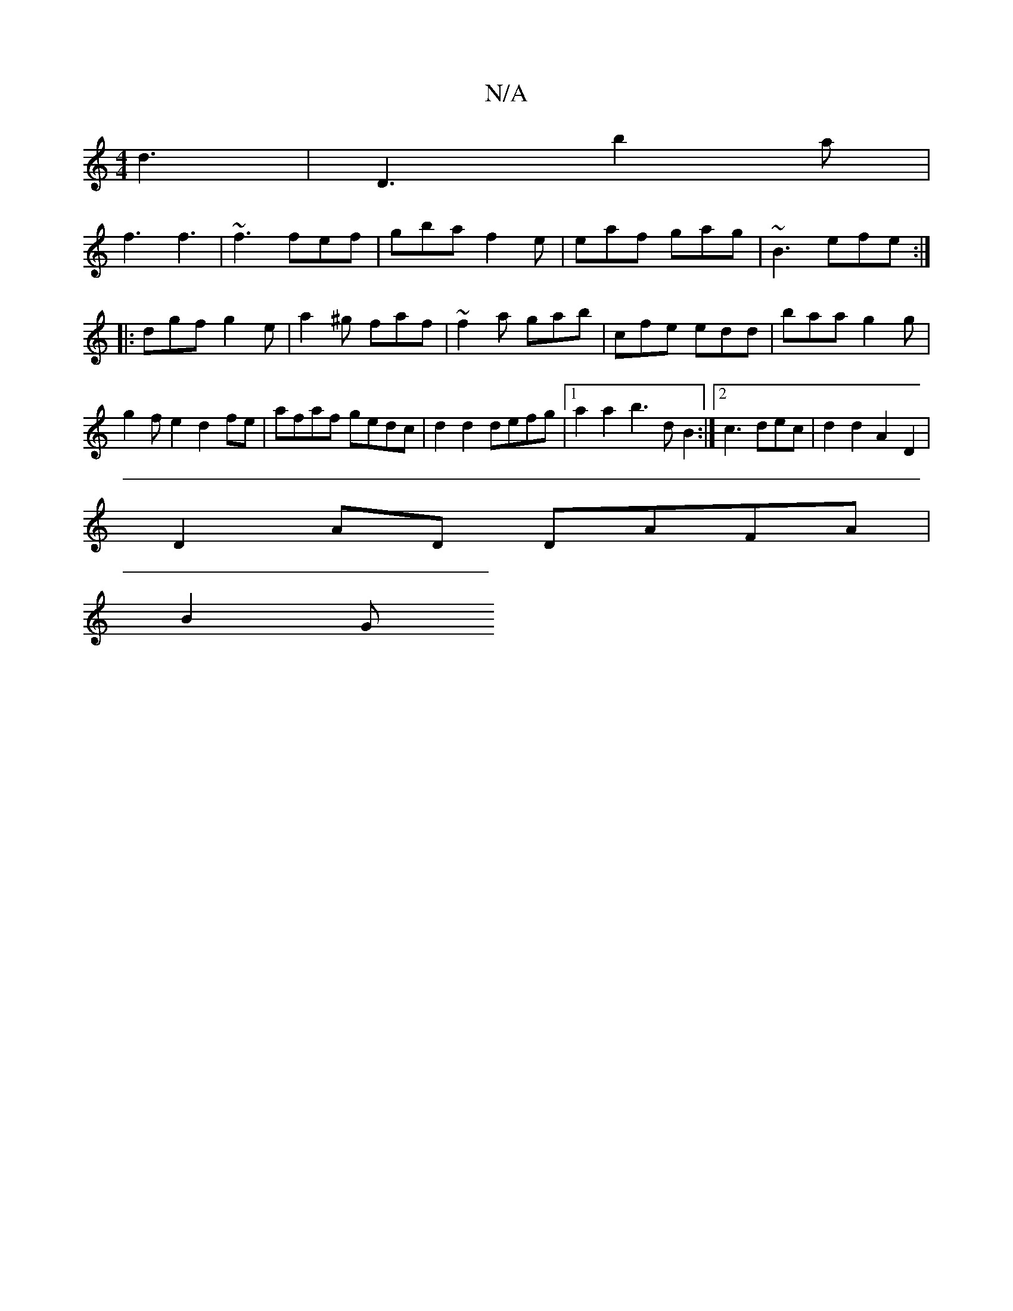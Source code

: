 X:1
T:N/A
M:4/4
R:N/A
K:Cmajor
d3 | D3 b2 a |
f3 f3 | ~f3 fef | gba f2 e | eaf gag | ~B3 efe :|
|: dgf g2e | a2^g faf |~f2a gab | cfe edd | baa g2 g|g2fe2d2fe|afaf gedc|d2d2 defg|1 a2a2 b3dB2:|2 c3dec | d2 d2 A2 D2 |
D2AD DAFA|
B2G